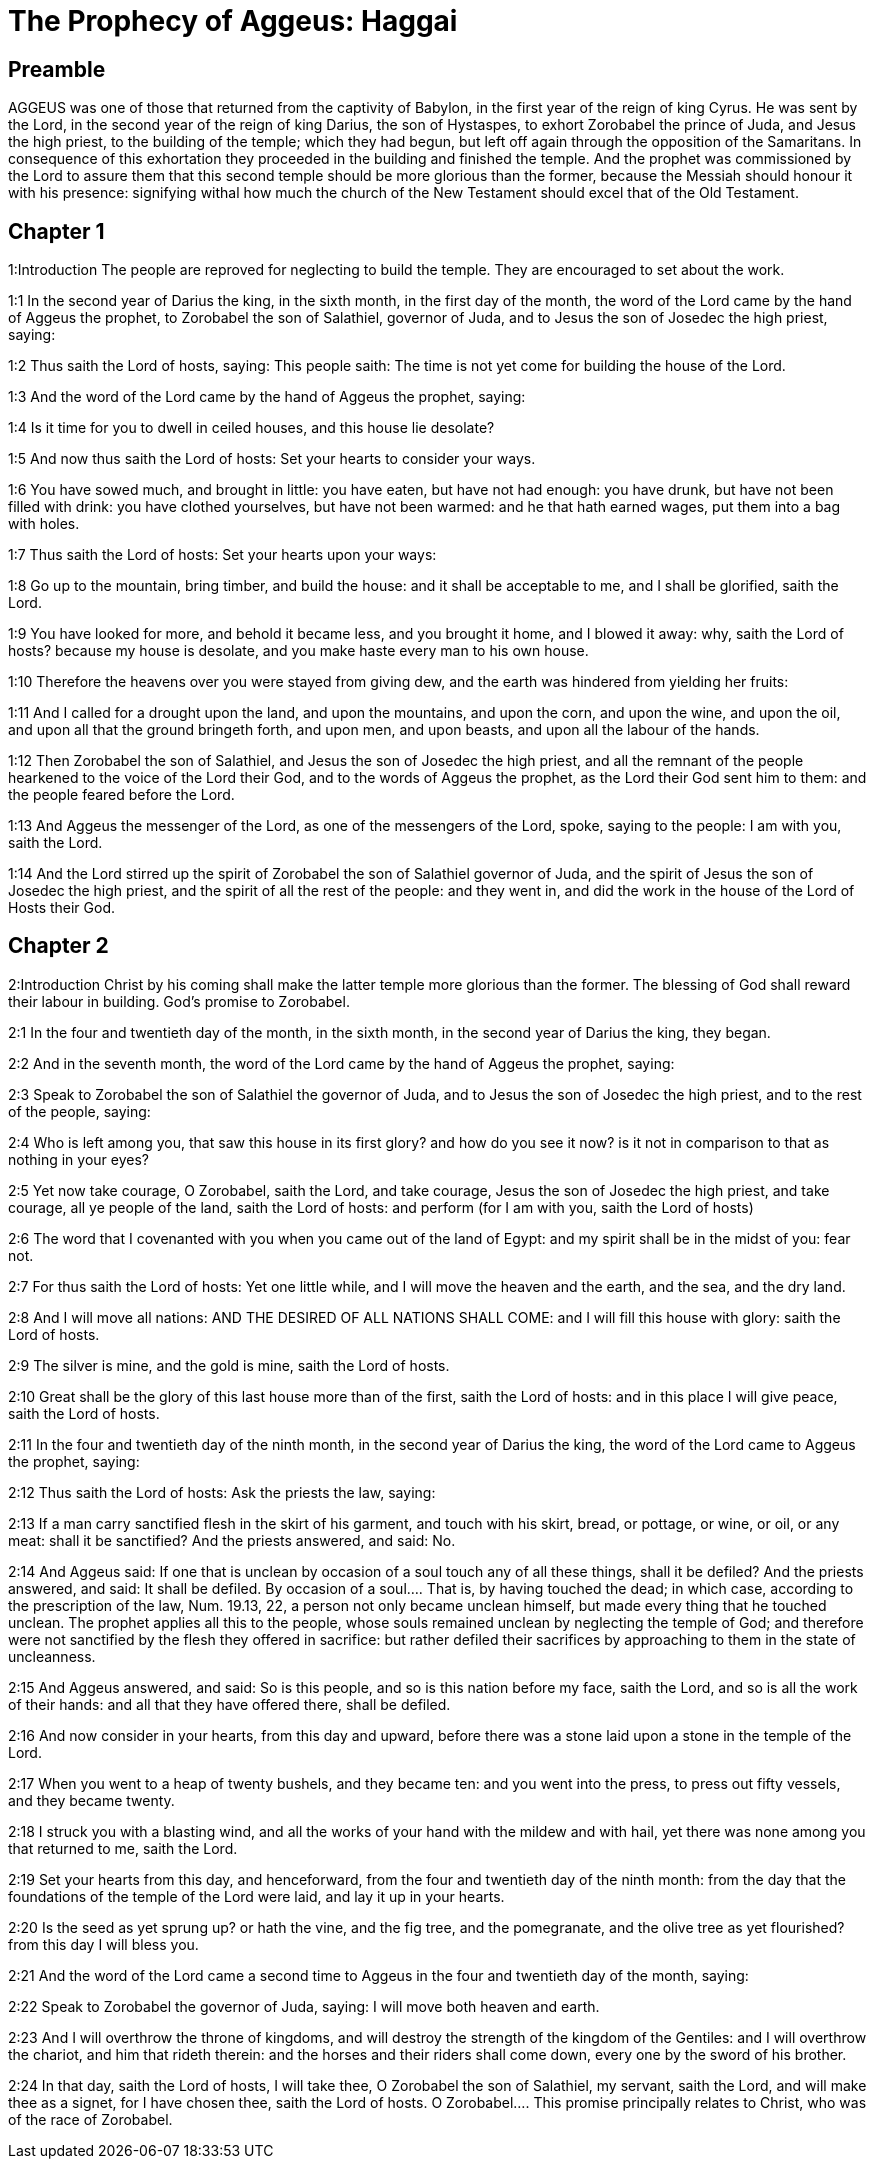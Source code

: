 = The Prophecy of Aggeus: Haggai

== Preamble

AGGEUS was one of those that returned from the captivity of Babylon, in the first year of the reign of king Cyrus. He was sent by the Lord, in the second year of the reign of king Darius, the son of Hystaspes, to exhort Zorobabel the prince of Juda, and Jesus the high priest, to the building of the temple; which they had begun, but left off again through the opposition of the Samaritans. In consequence of this exhortation they proceeded in the building and finished the temple. And the prophet was commissioned by the Lord to assure them that this second temple should be more glorious than the former, because the Messiah should honour it with his presence: signifying withal how much the church of the New Testament should excel that of the Old Testament.   

== Chapter 1

1:Introduction
The people are reproved for neglecting to build the temple. They are encouraged to set about the work.  

1:1
In the second year of Darius the king, in the sixth month, in the first day of the month, the word of the Lord came by the hand of Aggeus the prophet, to Zorobabel the son of Salathiel, governor of Juda, and to Jesus the son of Josedec the high priest, saying:  

1:2
Thus saith the Lord of hosts, saying: This people saith: The time is not yet come for building the house of the Lord.  

1:3
And the word of the Lord came by the hand of Aggeus the prophet, saying:  

1:4
Is it time for you to dwell in ceiled houses, and this house lie desolate?  

1:5
And now thus saith the Lord of hosts: Set your hearts to consider your ways.  

1:6
You have sowed much, and brought in little: you have eaten, but have not had enough: you have drunk, but have not been filled with drink: you have clothed yourselves, but have not been warmed: and he that hath earned wages, put them into a bag with holes.  

1:7
Thus saith the Lord of hosts: Set your hearts upon your ways:  

1:8
Go up to the mountain, bring timber, and build the house: and it shall be acceptable to me, and I shall be glorified, saith the Lord.  

1:9
You have looked for more, and behold it became less, and you brought it home, and I blowed it away: why, saith the Lord of hosts? because my house is desolate, and you make haste every man to his own house.  

1:10
Therefore the heavens over you were stayed from giving dew, and the earth was hindered from yielding her fruits:  

1:11
And I called for a drought upon the land, and upon the mountains, and upon the corn, and upon the wine, and upon the oil, and upon all that the ground bringeth forth, and upon men, and upon beasts, and upon all the labour of the hands.  

1:12
Then Zorobabel the son of Salathiel, and Jesus the son of Josedec the high priest, and all the remnant of the people hearkened to the voice of the Lord their God, and to the words of Aggeus the prophet, as the Lord their God sent him to them: and the people feared before the Lord.  

1:13
And Aggeus the messenger of the Lord, as one of the messengers of the Lord, spoke, saying to the people: I am with you, saith the Lord.  

1:14
And the Lord stirred up the spirit of Zorobabel the son of Salathiel governor of Juda, and the spirit of Jesus the son of Josedec the high priest, and the spirit of all the rest of the people: and they went in, and did the work in the house of the Lord of Hosts their God.   

== Chapter 2

2:Introduction
Christ by his coming shall make the latter temple more glorious than the former. The blessing of God shall reward their labour in building. God’s promise to Zorobabel.  

2:1
In the four and twentieth day of the month, in the sixth month, in the second year of Darius the king, they began.  

2:2
And in the seventh month, the word of the Lord came by the hand of Aggeus the prophet, saying:  

2:3
Speak to Zorobabel the son of Salathiel the governor of Juda, and to Jesus the son of Josedec the high priest, and to the rest of the people, saying:  

2:4
Who is left among you, that saw this house in its first glory? and how do you see it now? is it not in comparison to that as nothing in your eyes?  

2:5
Yet now take courage, O Zorobabel, saith the Lord, and take courage, Jesus the son of Josedec the high priest, and take courage, all ye people of the land, saith the Lord of hosts: and perform (for I am with you, saith the Lord of hosts)  

2:6
The word that I covenanted with you when you came out of the land of Egypt: and my spirit shall be in the midst of you: fear not.  

2:7
For thus saith the Lord of hosts: Yet one little while, and I will move the heaven and the earth, and the sea, and the dry land.  

2:8
And I will move all nations: AND THE DESIRED OF ALL NATIONS SHALL COME: and I will fill this house with glory: saith the Lord of hosts.  

2:9
The silver is mine, and the gold is mine, saith the Lord of hosts.  

2:10
Great shall be the glory of this last house more than of the first, saith the Lord of hosts: and in this place I will give peace, saith the Lord of hosts.  

2:11
In the four and twentieth day of the ninth month, in the second year of Darius the king, the word of the Lord came to Aggeus the prophet, saying:  

2:12
Thus saith the Lord of hosts: Ask the priests the law, saying:  

2:13
If a man carry sanctified flesh in the skirt of his garment, and touch with his skirt, bread, or pottage, or wine, or oil, or any meat: shall it be sanctified? And the priests answered, and said: No.  

2:14
And Aggeus said: If one that is unclean by occasion of a soul touch any of all these things, shall it be defiled? And the priests answered, and said: It shall be defiled.  By occasion of a soul.... That is, by having touched the dead; in which case, according to the prescription of the law, Num. 19.13, 22, a person not only became unclean himself, but made every thing that he touched unclean. The prophet applies all this to the people, whose souls remained unclean by neglecting the temple of God; and therefore were not sanctified by the flesh they offered in sacrifice: but rather defiled their sacrifices by approaching to them in the state of uncleanness.  

2:15
And Aggeus answered, and said: So is this people, and so is this nation before my face, saith the Lord, and so is all the work of their hands: and all that they have offered there, shall be defiled.  

2:16
And now consider in your hearts, from this day and upward, before there was a stone laid upon a stone in the temple of the Lord.  

2:17
When you went to a heap of twenty bushels, and they became ten: and you went into the press, to press out fifty vessels, and they became twenty.  

2:18
I struck you with a blasting wind, and all the works of your hand with the mildew and with hail, yet there was none among you that returned to me, saith the Lord.  

2:19
Set your hearts from this day, and henceforward, from the four and twentieth day of the ninth month: from the day that the foundations of the temple of the Lord were laid, and lay it up in your hearts.  

2:20
Is the seed as yet sprung up? or hath the vine, and the fig tree, and the pomegranate, and the olive tree as yet flourished? from this day I will bless you.  

2:21
And the word of the Lord came a second time to Aggeus in the four and twentieth day of the month, saying:  

2:22
Speak to Zorobabel the governor of Juda, saying: I will move both heaven and earth.  

2:23
And I will overthrow the throne of kingdoms, and will destroy the strength of the kingdom of the Gentiles: and I will overthrow the chariot, and him that rideth therein: and the horses and their riders shall come down, every one by the sword of his brother.  

2:24
In that day, saith the Lord of hosts, I will take thee, O Zorobabel the son of Salathiel, my servant, saith the Lord, and will make thee as a signet, for I have chosen thee, saith the Lord of hosts.  O Zorobabel.... This promise principally relates to Christ, who was of the race of Zorobabel.  